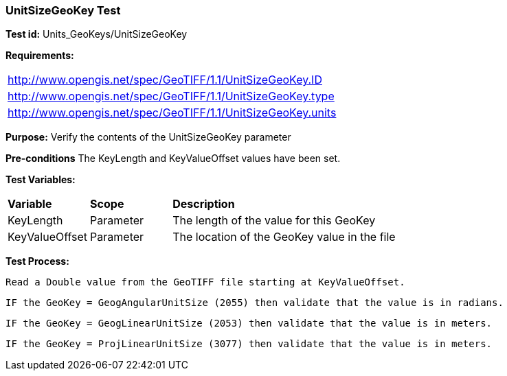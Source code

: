 === UnitSizeGeoKey Test

*Test id:* Units_GeoKeys/UnitSizeGeoKey

*Requirements:* 

[width="100%"]
|===
|http://www.opengis.net/spec/GeoTIFF/1.1/UnitSizeGeoKey.ID 
|http://www.opengis.net/spec/GeoTIFF/1.1/UnitSizeGeoKey.type
|http://www.opengis.net/spec/GeoTIFF/1.1/UnitSizeGeoKey.units
|===

*Purpose:* Verify the contents of the UnitSizeGeoKey parameter

*Pre-conditions* The KeyLength and KeyValueOffset values have been set. 

*Test Variables:*

[cols=">20,^20,<80",width="100%", Options="header"]
|===
^|**Variable** ^|**Scope** ^|**Description**
|KeyLength |Parameter |The length of the value for this GeoKey
|KeyValueOffset |Parameter |The location of the GeoKey value in the file 
|===

*Test Process:*

    Read a Double value from the GeoTIFF file starting at KeyValueOffset.
    
    IF the GeoKey = GeogAngularUnitSize (2055) then validate that the value is in radians.
    
    IF the GeoKey = GeogLinearUnitSize (2053) then validate that the value is in meters.
    
    IF the GeoKey = ProjLinearUnitSize (3077) then validate that the value is in meters.
